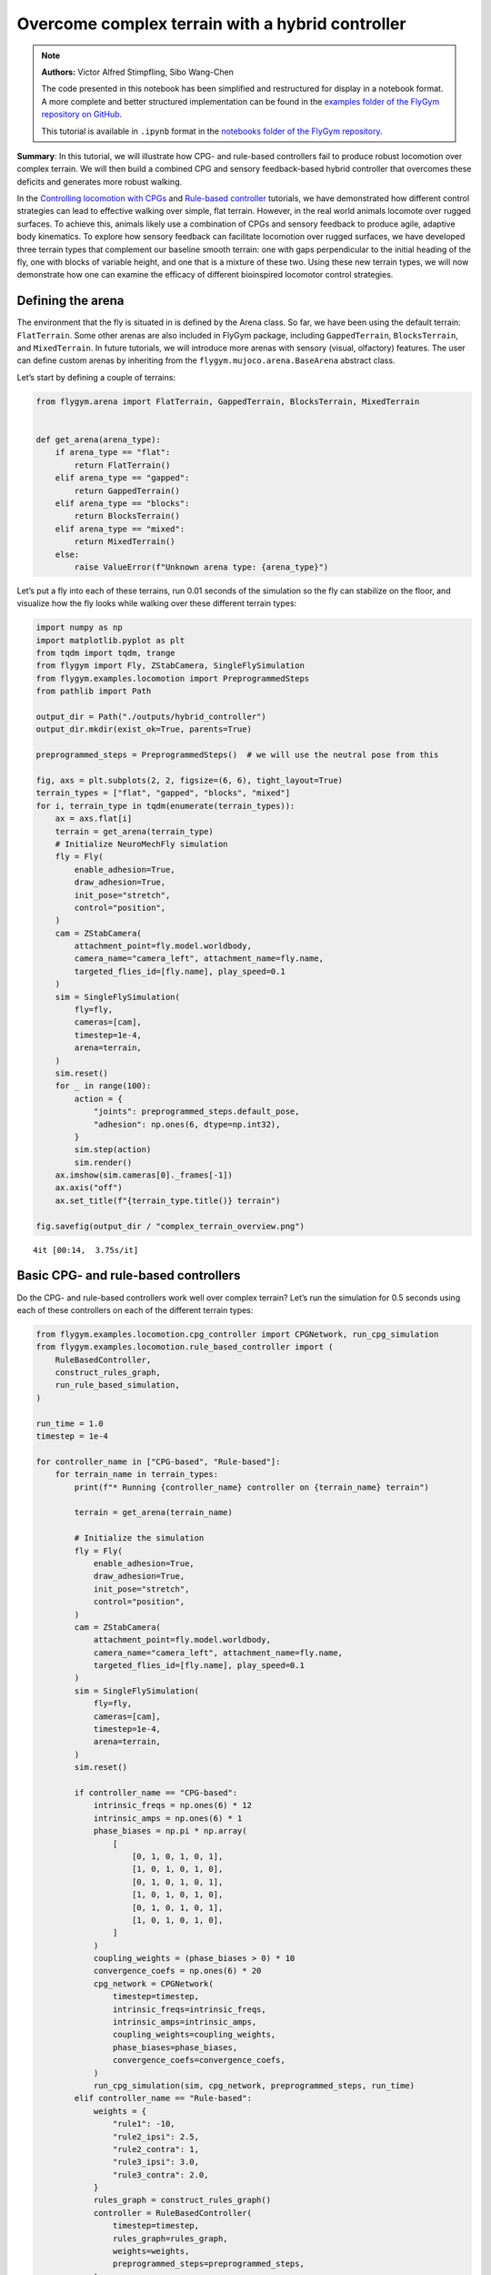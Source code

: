 Overcome complex terrain with a hybrid controller
=================================================

.. note::

    **Authors:** Victor Alfred Stimpfling, Sibo Wang-Chen

    The code presented in this notebook has been simplified and
    restructured for display in a notebook format. A more complete and
    better structured implementation can be found in the `examples folder of
    the FlyGym repository on
    GitHub <https://github.com/NeLy-EPFL/flygym/tree/main/flygym/examples/>`__.

    This tutorial is available in ``.ipynb`` format in the
    `notebooks folder of the FlyGym repository <https://github.com/NeLy-EPFL/flygym/tree/main/notebooks>`_.

**Summary**: In this tutorial, we will illustrate how CPG- and
rule-based controllers fail to produce robust locomotion over complex
terrain. We will then build a combined CPG and sensory feedback-based
hybrid controller that overcomes these deficits and generates more
robust walking.

In the `Controlling locomotion with
CPGs <https://neuromechfly.org/tutorials/cpg_controller.html>`__ and
`Rule-based
controller <https://neuromechfly.org/tutorials/rule_based_controller.html>`__
tutorials, we have demonstrated how different control strategies can
lead to effective walking over simple, flat terrain. However, in the
real world animals locomote over rugged surfaces. To achieve this,
animals likely use a combination of CPGs and sensory feedback to produce
agile, adaptive body kinematics. To explore how sensory feedback can
facilitate locomotion over rugged surfaces, we have developed three
terrain types that complement our baseline smooth terrain: one with gaps
perpendicular to the initial heading of the fly, one with blocks of
variable height, and one that is a mixture of these two. Using these new
terrain types, we will now demonstrate how one can examine the efficacy
of different bioinspired locomotor control strategies.

Defining the arena
------------------

The environment that the fly is situated in is defined by the Arena
class. So far, we have been using the default terrain: ``FlatTerrain``.
Some other arenas are also included in FlyGym package, including
``GappedTerrain``, ``BlocksTerrain``, and ``MixedTerrain``. In future
tutorials, we will introduce more arenas with sensory (visual,
olfactory) features. The user can define custom arenas by inheriting
from the ``flygym.mujoco.arena.BaseArena`` abstract class.

Let’s start by defining a couple of terrains:

.. code:: ipython3

    from flygym.arena import FlatTerrain, GappedTerrain, BlocksTerrain, MixedTerrain
    
    
    def get_arena(arena_type):
        if arena_type == "flat":
            return FlatTerrain()
        elif arena_type == "gapped":
            return GappedTerrain()
        elif arena_type == "blocks":
            return BlocksTerrain()
        elif arena_type == "mixed":
            return MixedTerrain()
        else:
            raise ValueError(f"Unknown arena type: {arena_type}")

Let’s put a fly into each of these terrains, run 0.01 seconds of the
simulation so the fly can stabilize on the floor, and visualize how the
fly looks while walking over these different terrain types:

.. code:: ipython3

    import numpy as np
    import matplotlib.pyplot as plt
    from tqdm import tqdm, trange
    from flygym import Fly, ZStabCamera, SingleFlySimulation
    from flygym.examples.locomotion import PreprogrammedSteps
    from pathlib import Path

    output_dir = Path("./outputs/hybrid_controller")
    output_dir.mkdir(exist_ok=True, parents=True)
    
    preprogrammed_steps = PreprogrammedSteps()  # we will use the neutral pose from this
    
    fig, axs = plt.subplots(2, 2, figsize=(6, 6), tight_layout=True)
    terrain_types = ["flat", "gapped", "blocks", "mixed"]
    for i, terrain_type in tqdm(enumerate(terrain_types)):
        ax = axs.flat[i]
        terrain = get_arena(terrain_type)
        # Initialize NeuroMechFly simulation
        fly = Fly(
            enable_adhesion=True,
            draw_adhesion=True,
            init_pose="stretch",
            control="position",
        )
        cam = ZStabCamera(
            attachment_point=fly.model.worldbody,
            camera_name="camera_left", attachment_name=fly.name,
            targeted_flies_id=[fly.name], play_speed=0.1
        )
        sim = SingleFlySimulation(
            fly=fly,
            cameras=[cam],
            timestep=1e-4,
            arena=terrain,
        )
        sim.reset()
        for _ in range(100):
            action = {
                "joints": preprogrammed_steps.default_pose,
                "adhesion": np.ones(6, dtype=np.int32),
            }
            sim.step(action)
            sim.render()
        ax.imshow(sim.cameras[0]._frames[-1])
        ax.axis("off")
        ax.set_title(f"{terrain_type.title()} terrain")
    
    fig.savefig(output_dir / "complex_terrain_overview.png")


.. parsed-literal::

    4it [00:14,  3.75s/it]



.. image:: https://github.com/NeLy-EPFL/_media/blob/main/flygym/hybrid_controller/complex_terrain_overview.png?raw=true


Basic CPG- and rule-based controllers
-------------------------------------

Do the CPG- and rule-based controllers work well over complex terrain?
Let’s run the simulation for 0.5 seconds using each of these controllers
on each of the different terrain types:

.. code:: ipython3

    from flygym.examples.locomotion.cpg_controller import CPGNetwork, run_cpg_simulation
    from flygym.examples.locomotion.rule_based_controller import (
        RuleBasedController,
        construct_rules_graph,
        run_rule_based_simulation,
    )
    
    run_time = 1.0
    timestep = 1e-4
    
    for controller_name in ["CPG-based", "Rule-based"]:
        for terrain_name in terrain_types:
            print(f"* Running {controller_name} controller on {terrain_name} terrain")
    
            terrain = get_arena(terrain_name)
    
            # Initialize the simulation
            fly = Fly(
                enable_adhesion=True,
                draw_adhesion=True,
                init_pose="stretch",
                control="position",
            )
            cam = ZStabCamera(
                attachment_point=fly.model.worldbody,
                camera_name="camera_left", attachment_name=fly.name,
                targeted_flies_id=[fly.name], play_speed=0.1
            )
            sim = SingleFlySimulation(
                fly=fly,
                cameras=[cam],
                timestep=1e-4,
                arena=terrain,
            )
            sim.reset()
    
            if controller_name == "CPG-based":
                intrinsic_freqs = np.ones(6) * 12
                intrinsic_amps = np.ones(6) * 1
                phase_biases = np.pi * np.array(
                    [
                        [0, 1, 0, 1, 0, 1],
                        [1, 0, 1, 0, 1, 0],
                        [0, 1, 0, 1, 0, 1],
                        [1, 0, 1, 0, 1, 0],
                        [0, 1, 0, 1, 0, 1],
                        [1, 0, 1, 0, 1, 0],
                    ]
                )
                coupling_weights = (phase_biases > 0) * 10
                convergence_coefs = np.ones(6) * 20
                cpg_network = CPGNetwork(
                    timestep=timestep,
                    intrinsic_freqs=intrinsic_freqs,
                    intrinsic_amps=intrinsic_amps,
                    coupling_weights=coupling_weights,
                    phase_biases=phase_biases,
                    convergence_coefs=convergence_coefs,
                )
                run_cpg_simulation(sim, cpg_network, preprogrammed_steps, run_time)
            elif controller_name == "Rule-based":
                weights = {
                    "rule1": -10,
                    "rule2_ipsi": 2.5,
                    "rule2_contra": 1,
                    "rule3_ipsi": 3.0,
                    "rule3_contra": 2.0,
                }
                rules_graph = construct_rules_graph()
                controller = RuleBasedController(
                    timestep=timestep,
                    rules_graph=rules_graph,
                    weights=weights,
                    preprogrammed_steps=preprogrammed_steps,
                )
                run_rule_based_simulation(sim, controller, run_time)
            else:
                raise ValueError(f"Unknown controller: {controller}")
    
            x_pos = sim.get_observation()["fly"][0, 0]
            print(f"Final x position: {x_pos:.4f} mm")
    
            cam.save_video(output_dir / f"{controller_name}_{terrain_name}.mp4")


.. parsed-literal::

    * Running CPG-based controller on flat terrain
    100%|██████████| 10000/10000 [00:26<00:00, 377.15it/s]
    Final x position: 13.8034 mm
    * Running CPG-based controller on gapped terrain
    100%|██████████| 10000/10000 [01:23<00:00, 119.61it/s]
    Final x position: 4.3090 mm
    * Running CPG-based controller on blocks terrain
    100%|██████████| 10000/10000 [00:41<00:00, 241.69it/s]
    Final x position: 9.0447 mm
    * Running CPG-based controller on mixed terrain
    100%|██████████| 10000/10000 [00:53<00:00, 185.22it/s]
    Final x position: 6.3057 mm
    * Running Rule-based controller on flat terrain
    100%|██████████| 10000/10000 [00:29<00:00, 335.04it/s]
    Final x position: 6.2626 mm
    * Running Rule-based controller on gapped terrain
    100%|██████████| 10000/10000 [01:14<00:00, 133.59it/s]
    Final x position: 4.4435 mm
    * Running Rule-based controller on blocks terrain
    100%|██████████| 10000/10000 [00:41<00:00, 242.36it/s]
    Final x position: 4.6136 mm
    * Running Rule-based controller on mixed terrain
    100%|██████████| 10000/10000 [00:51<00:00, 192.58it/s]
    Final x position: 5.2407 mm


Though we have only tested one initial condition (spawn position,
controller) per case, we can already begin to observe that the CPG- and
rule-based controllers may not perform robustly over complex terrain. In
fact, if we run 20 initial conditions for 1 second each, we get a result
like the one reported in the NeuroMechFly v2 paper (Wang-Chen et al.,
2023):

.. image:: https://github.com/NeLy-EPFL/_media/blob/main/flygym/hybrid_controller/cpg_rule_based_comparison.png?raw=true


We can look more closely at some examples of failed locomotion:

*CPG-based controller over gapped terrain:*

.. raw:: html

   <video src="https://raw.githubusercontent.com/NeLy-EPFL/_media/main/flygym/hybrid_controller/CPG-based_mixed.mp4" controls="controls" style="max-width: 400px;"></video>


*Rule-based controller over gapped terrain:*

.. raw:: html

   <video src="https://raw.githubusercontent.com/NeLy-EPFL/_media/main/flygym/hybrid_controller/Rule-based_mixed.mp4" controls="controls" style="max-width: 400px;"></video>


In the next section, we will show how, by combining CPGs with sensory
feedback, we can build a more robust “hybrid” controller.

Building a hybrid controller
----------------------------

Now, we will build a hybrid controller that integrates both CPG-like
oscillators and sensory feedback-based rules that reposition the legs
when they get stuck. As described in the NeuroMechFly v2 paper, we will
detect the following conditions:

1. **Retraction:** In principle, with the tripod gait, there should
   always be three legs on the ground. Therefore, if any leg is extended
   farther than the third most extended leg in the z-direction (height),
   this leg may be stuck in a hole. This rule will lift the leg to
   recover it from a stuck position.
2. **Stumbling:** In principle, only the tip of the tarsus of each leg
   should contact with the ground. Therefore, we will consider the fly
   to be stumbling if the tibia or upper tarsal segments (1 and 2)
   collide with terrain resulting in a supra-threshold force against the
   direction of the fly’s heading. To correct for stumbling we will lift
   the stumbling leg.

To implement these rules, we will create a variable for each rule that
keeps track of the extent to which a given leg should be lifted:

.. code:: ipython3

    retraction_correction = np.zeros(6)
    stumbling_correction = np.zeros(6)
    
    retraction_persistence_counter = np.zeros(6)

We will also define a vector representing how each DoF should be
adjusted to implement leg lifting. We will call this
:math:`\vec{v}_\text{leg}`.

.. code:: ipython3

    correction_vectors = {
        # "leg pos": (Coxa, Coxa_roll, Coxa_yaw, Femur, Femur_roll, Tibia, Tarsus1)
        # unit: radian
        "F": np.array([-0.03, 0, 0, -0.03, 0, 0.03, 0.03]),
        "M": np.array([-0.015, 0.001, 0.025, -0.02, 0, -0.02, 0.0]),
        "H": np.array([0, 0, 0, -0.02, 0, 0.01, -0.02]),
    }

That is, when the leg should be lifted, we will increment the joint
angles on this leg by :math:`\vec{v}_\text{leg}` scaled by a factor
defining the extent of correction. When the condition is no longer met,
we will reduce the correction term until it reaches zero (i.e., with no
adjustment) so that the target angles applied to the simulator are those
suggested by the corresponding CPGs.

Next, we need to define the factor dictating the extent of correction.
Recall that we will progressively lift the leg when an adjustment is
necessary. Therefore, let’s also define the rate of adjustment
:math:`k_\text{inc}` when the condition is met and the rate of recovery
:math:`k_\text{dec}` when the condition is no longer met:

.. code:: ipython3

    correction_rates = {
        # "rule": (increment rate, decrement rate). unit: 1/sec
        "retraction": (800, 700),
        "stumbling": (2200, 1800),
    }

Concretely, we will initialize the amount of correction :math:`c` to 0.
This variable is unitless. For every :math:`t` amount of time that the
condition is met, we increment :math:`c` by :math:`k_\text{inc}t` where
:math:`k_\text{inc}` is the appropriate correction rate. Similarly, for
every :math:`t` amount of time that the condition is no longer met, we
will decrement :math:`c` by :math:`k_\text{dec}t` until it reaches 0. We
will therefore adjust the leg joint angles by adding
:math:`c\vec{v}_\text{leg}` to it.

We should also define a threshold for the stumbling force. Note that a
negative number indicates a force against the direction in which the fly
is facing:

.. code:: ipython3

    stumbling_force_threshold = -1

Next, we will define the underlying CPG network as we did in the
`tutorial on CPG-based
control <https://neuromechfly.org/tutorials/cpg_controller.html>`__:

.. code:: ipython3

    run_time = 1
    timestep = 1e-4
    
    # define parameters for persistence and cap the increment
    max_increment = 80 / 1e-4
    retraction_persistence = 20 / 1e-4
    persistence_init_thr = 20 / 1e-4
    
    right_leg_inversion = [1, -1, -1, 1, -1, 1, 1]
    
    # Initialize the CPG network
    intrinsic_freqs = np.ones(6) * 12
    intrinsic_amps = np.ones(6) * 1
    phase_biases = np.pi * np.array(
        [
            [0, 1, 0, 1, 0, 1],
            [1, 0, 1, 0, 1, 0],
            [0, 1, 0, 1, 0, 1],
            [1, 0, 1, 0, 1, 0],
            [0, 1, 0, 1, 0, 1],
            [1, 0, 1, 0, 1, 0],
        ]
    )
    coupling_weights = (phase_biases > 0) * 10
    convergence_coefs = np.ones(6) * 20
    cpg_network = CPGNetwork(
        timestep=1e-4,
        intrinsic_freqs=intrinsic_freqs,
        intrinsic_amps=intrinsic_amps,
        coupling_weights=coupling_weights,
        phase_biases=phase_biases,
        convergence_coefs=convergence_coefs,
    )

Similarly, let’s define the preprogrammed steps:

.. code:: ipython3

    # Initialize preprogrammed steps
    preprogrammed_steps = PreprogrammedSteps()

In our hybrid controller the action performed by a leg stuck in a hole
or colliding with an edge depends on the stepping phase. Upon on
activating one of the rules, when the leg is in stance and adhesion is
on, the leg can be slightly more extended to allow the other legs to
overcome an obstacle. When the leg is in swing and one of the legs is
active, the leg can be retracted higher to help overcome the obstacle.
Here we define the phasic gain that will help to implement this
behavior.

.. code:: ipython3

    from scipy.interpolate import interp1d
    
    step_phase_gain = {}
    
    for leg in preprogrammed_steps.legs:
        swing_start, swing_end = preprogrammed_steps.swing_period[leg]
    
        step_points = [
            swing_start,
            np.mean([swing_start, swing_end]),
            swing_end + np.pi / 4,
            np.mean([swing_end, 2 * np.pi]),
            2 * np.pi,
        ]
        preprogrammed_steps.swing_period[leg] = (swing_start, swing_end + np.pi / 4)
        increment_vals = [0, 0.8, 0, -0.1, 0]
    
        step_phase_gain[leg] = interp1d(
            step_points, increment_vals, kind="linear", fill_value="extrapolate"
        )
    
    fig = plt.figure(figsize=(7, 3), tight_layout=True)
    step_phase = np.linspace(0, 4 * np.pi, 100)
    
    plt.plot(step_phase, step_phase_gain[leg](step_phase % (2 * np.pi)), label=leg)
    for i in range(2):
        plt.axvspan(
            swing_start + i * 2 * np.pi,
            swing_end + i * 2 * np.pi,
            color="red",
            alpha=0.2,
            label="swing",
        )
    plt.legend()
    plt.xlabel("Phase (rad)")
    plt.ylabel("Gain")
    # label in pi
    plt.xticks(
        [0, np.pi, 2 * np.pi, 3 * np.pi, 4 * np.pi],
        ["0", r"$\pi$", r"$2\pi$", r"$3\pi$", r"$4\pi$"],
    )
    plt.title("Step phase dependent gain")
    plt.savefig(output_dir / "step_phase_dependent_gain.png")



.. image:: https://github.com/NeLy-EPFL/_media/blob/main/flygym/hybrid_controller/step_phase_dependent_gain.png?raw=true


… and the NeuroMechFly simulation over mixed terrain. We will enable
contact detection for all tibial and tarsal segments to achieve
stumbling detection:

.. code:: ipython3

    # Initialize NeuroMechFly simulation
    # Initialize the simulation
    
    contact_sensor_placements = [
        f"{leg}{segment}"
        for leg in preprogrammed_steps.legs
        for segment in ["Tibia", "Tarsus1", "Tarsus2", "Tarsus3", "Tarsus4", "Tarsus5"]
    ]
    
    np.random.seed(0)
    fly = Fly(
        enable_adhesion=True,
        draw_adhesion=True,
        init_pose="stretch",
        control="position",
        contact_sensor_placements=contact_sensor_placements,
    )
    cam = ZStabCamera(
        attachment_point=fly.model.worldbody,
        camera_name="camera_left", attachment_name=fly.name,
        targeted_flies_id=[fly.name], play_speed=0.1
    )
    arena = MixedTerrain()
    sim = SingleFlySimulation(
        fly=fly,
        cameras=[cam],
        timestep=1e-4,
        arena=arena,
    )
    _ = sim.reset()

Let’s build a dictionary containing the indices of the contact sensors
on each leg. These will be used to detect stumbling:

.. code:: ipython3

    detected_segments = ["Tibia", "Tarsus1", "Tarsus2"]
    stumbling_sensors = {leg: [] for leg in preprogrammed_steps.legs}
    for i, sensor_name in enumerate(fly.contact_sensor_placements):
        leg = sensor_name.split("/")[1][:2]  # sensor_name: eg. "Animat/LFTarsus1"
        segment = sensor_name.split("/")[1][2:]
        if segment in detected_segments:
            stumbling_sensors[leg].append(i)
    stumbling_sensors = {k: np.array(v) for k, v in stumbling_sensors.items()}

As a sanity check, let’s make sure that the number of stumble sensors
per leg is as expected:

.. code:: ipython3

    if any(v.size != len(detected_segments) for v in stumbling_sensors.values()):
        raise RuntimeError(
            "Contact detection must be enabled for all tibia, tarsus1, and tarsus2 "
            "segments for stumbling detection."
        )

We are now ready to write the main simulation loop. We will implement
and execute the entire loop before explaining its constituent
components:

.. code:: ipython3

    target_num_steps = int(run_time / sim.timestep)
    obs_list = []
    
    physics_error = False
    
    obs, _ = sim.reset()
    
    for k in trange(target_num_steps):
        # retraction rule: does a leg need to be retracted from a hole?
        end_effector_z_pos = obs["fly"][0][2] - obs["end_effectors"][:, 2]
        end_effector_z_pos_sorted_idx = np.argsort(end_effector_z_pos)
        end_effector_z_pos_sorted = end_effector_z_pos[end_effector_z_pos_sorted_idx]
        if end_effector_z_pos_sorted[-1] > end_effector_z_pos_sorted[-3] + 0.05:
            leg_to_correct_retraction = end_effector_z_pos_sorted_idx[-1]
            if (
                retraction_correction[leg_to_correct_retraction]
                > persistence_init_thr * sim.timestep
            ):
                retraction_persistence_counter[leg_to_correct_retraction] = 1
        else:
            leg_to_correct_retraction = None
    
        # update persistence counter
        retraction_persistence_counter[retraction_persistence_counter > 0] += 1
        retraction_persistence_counter[
            retraction_persistence_counter > retraction_persistence * sim.timestep
        ] = 0
    
        cpg_network.step()
        joints_angles = []
        adhesion_onoff = []
    
        all_net_corrections = []
    
        for i, leg in enumerate(preprogrammed_steps.legs):
            # update amount of retraction correction
            if (
                i == leg_to_correct_retraction or retraction_persistence_counter[i] > 0
            ):  # lift leg
                increment = correction_rates["retraction"][0] * sim.timestep
                retraction_correction[i] += increment
                sim.fly.change_segment_color(sim.physics, f"{leg}Tibia", (1, 0, 0, 1))
            else:  # condition no longer met, lower leg
                decrement = correction_rates["retraction"][1] * sim.timestep
                retraction_correction[i] = max(0, retraction_correction[i] - decrement)
                sim.fly.change_segment_color(sim.physics, f"{leg}Tibia", (0.5, 0.5, 0.5, 1))
    
            # update amount of stumbling correction
            contact_forces = obs["contact_forces"][stumbling_sensors[leg], :]
            fly_orientation = obs["fly_orientation"]
            # force projection should be negative if against fly orientation
            force_proj = np.dot(contact_forces, fly_orientation)
            if (force_proj < stumbling_force_threshold).any():
                increment = correction_rates["stumbling"][0] * sim.timestep
                stumbling_correction[i] += increment
                if retraction_correction[i] <= 0:
                    sim.fly.change_segment_color(sim.physics, f"{leg}Femur", (1, 0, 0, 1))
            else:
                decrement = correction_rates["stumbling"][1] * sim.timestep
                stumbling_correction[i] = max(0, stumbling_correction[i] - decrement)
                sim.fly.change_segment_color(sim.physics, f"{leg}Femur", (0.5, 0.5, 0.5, 1))
    
            # retraction correction is prioritized
            if retraction_correction[i] > 0:
                net_correction = retraction_correction[i]
                stumbling_correction[i] = 0
            else:
                net_correction = stumbling_correction[i]
    
            # get target angles from CPGs and apply correction
            my_joints_angles = preprogrammed_steps.get_joint_angles(
                leg, cpg_network.curr_phases[i], cpg_network.curr_magnitudes[i]
            )
            net_correction = np.clip(net_correction, 0, max_increment * sim.timestep)
            if leg[0] == "R":
                net_correction *= right_leg_inversion[i]
    
            # apply phase-dependent gain
            net_correction *= step_phase_gain[leg](cpg_network.curr_phases[i] % (2 * np.pi))
    
            my_joints_angles += net_correction * correction_vectors[leg[1]]
            joints_angles.append(my_joints_angles)
    
            all_net_corrections.append(net_correction)
    
            # get adhesion on/off signal
            my_adhesion_onoff = preprogrammed_steps.get_adhesion_onoff(
                leg, cpg_network.curr_phases[i]
            )
    
            adhesion_onoff.append(my_adhesion_onoff)
    
        action = {
            "joints": np.array(np.concatenate(joints_angles)),
            "adhesion": np.array(adhesion_onoff).astype(int),
        }
        obs, reward, terminated, truncated, info = sim.step(action)
        obs["net_correction"] = all_net_corrections
        obs_list.append(obs)
        sim.render()


.. parsed-literal::

    100%|██████████| 10000/10000 [00:53<00:00, 187.59it/s]


.. code:: ipython3

    print(f"Simulation terminated: {obs_list[-1]['fly'][0] - obs_list[0]['fly'][0]}")


.. parsed-literal::

    Simulation terminated: [10.464745    2.3659656  -0.44085807]


At each simulation time step, we first check whether the retraction rule
is met. This depends on whether any leg is extended further than the
third most extended leg in the z-direction by a margin of 0.05 mm. This
margin is important because contact calculations in the physics
simulator are imperfect sometimes causing the leg to penetrate the floor
by a small amount. If two legs meet this condition, only the most
extended leg is corrected:

.. code:: python

       # retraction rule: does a leg need to be retracted from a hole?
       end_effector_z_pos = obs["fly"][0][2] - obs["end_effectors"][:, 2]
       end_effector_z_pos_sorted_idx = np.argsort(end_effector_z_pos)
       end_effector_z_pos_sorted = end_effector_z_pos[end_effector_z_pos_sorted_idx]
      if end_effector_z_pos_sorted[-1] > end_effector_z_pos_sorted[-3] + 0.05:
           leg_to_correct_retraction = end_effector_z_pos_sorted_idx[-1]
           if retraction_correction[leg_to_correct_retraction] > persistence_init_thr*sim.timestep:
               retraction_persistence_counter[leg_to_correct_retraction] = 1
       else:
           leg_to_correct_retraction = None

       # update persistence counter
       retraction_persistence_counter[retraction_persistence_counter > 0] += 1
       retraction_persistence_counter[
           retraction_persistence_counter > retraction_persistence*sim.timestep
       ] = 0

We also implemented persistence so that the rule is still active for a
few steps after the condition is no longer met. The leg’s protraction
should be maintained for some time to avoid it falling back into the
hole.

Then, have an inner loop that iterates over all legs. The joint angles
and adhesion on/off signals are calculated here. We first update the
amount of correction :math:``c`` for the retraction rule:

.. code:: python

           # update amount of retraction correction
           if (
               i == leg_to_correct_retraction or retraction_persistence_counter[i] > 0
           ):  # lift leg
               increment = correction_rates["retraction"][0] * nmf.timestep
               retraction_correction[i] += increment
               nmf.change_segment_color(f"{leg}Tibia", (1, 0, 0, 1))
           else:  # condition no longer met, lower leg
               decrement = correction_rates["retraction"][1] * nmf.timestep
               retraction_correction[i] = max(0, retraction_correction[i] - decrement)
               nmf.change_segment_color(f"{leg}Tibia", (0.5, 0.5, 0.5, 1))

Similarly, we update the correction amount :math:`c` for the stumbling
rule:

.. code:: python

           # update amount of stumbling correction
           contact_forces = obs["contact_forces"][stumbling_sensors[leg], :]
           fly_orientation = obs["fly_orientation"]
           # force projection should be negative if against fly orientation
           force_proj = np.dot(contact_forces, fly_orientation)
           if (force_proj < stumbling_force_threshold).any():
               increment = correction_rates["stumbling"][0] * nmf.timestep
               stumbling_correction[i] += increment
               if retraction_correction[i] <= 0:
                   nmf.change_segment_color(f"{leg}Femur", (1, 0, 0, 1))
           else:
               decrement = correction_rates["stumbling"][1] * nmf.timestep
               stumbling_correction[i] = max(0, stumbling_correction[i] - decrement)
               nmf.change_segment_color(f"{leg}Femur", (0.5, 0.5, 0.5, 1))

In case both rules are active for the same leg, we will only apply the
retraction correction:

.. code:: python

           # retraction correction is prioritized
           if retraction_correction[i] > 0:
               net_correction = retraction_correction[i]
               
           else:
               net_correction = stumbling_correction[i]

Let’s first obtain the initial joint angles based purely on the CPG
phase and preprogrammed step. Then, we will apply the lifting
correction:

.. code:: python

           # get target angles from CPGs and apply correction
           my_joints_angles = preprogrammed_steps.get_joint_angles(
               leg, cpg_network.curr_phases[i], cpg_network.curr_magnitudes[i]
           )
           my_joints_angles += net_correction * correction_vectors[leg[1]]
           joints_angles.append(my_joints_angles)

The net correction for roll and yaw angles needs to be inverted for the
resulting action to be symmetric

.. code:: python

        net_correction = np.clip(net_correction, 0, max_increment*sim.timestep)
           if leg[0] == "R":
               net_correction *= right_leg_inversion[i]

The net correction needs to be reversed to lead to retraction or
protraction if during swing or stance phase

.. code:: python

           # apply phase dependent gain
           net_correction *= step_phase_gain[leg](cpg_network.curr_phases[i] % (2*np.pi))

Finally, we can obtain the adhesion on/off signal based on the leg phase
as well:

.. code:: python

           # get adhesion on/off signal
           my_adhesion_onoff = preprogrammed_steps.get_adhesion_onoff(
               leg, cpg_network.curr_phases[i]
           )
           adhesion_onoff.append(my_adhesion_onoff)

We now have all we need to feed the action into the NeuroMechFly
simulation. Don’t forget to call ``.render()`` to record the video
correctly.

.. code:: python

       action = {
           "joints": np.array(np.concatenate(joints_angles)),
           "adhesion": np.array(adhesion_onoff).astype(int),
       }
       obs, reward, terminated, truncated, info = nmf.step(action)
       nmf.render()

Let’s visualize the results:

.. code:: ipython3

    cam.save_video(output_dir / "hybrid_controller_mixed_terrain.mp4")

.. raw:: html

   <video src="https://raw.githubusercontent.com/NeLy-EPFL/_media/main/flygym/hybrid_controller/hybrid_controller_mixed_terrain.mp4" controls="controls" style="max-width: 400px;"></video>


Even based on this single example, this hybrid controller looks better
than the CPG- or rule-based controller. Indeed, we obtained the
following results by running 20 simulations for each controller over
each terrain type starting with different initial conditions. These show
that a hybrid controller outperforms the other two controllers (see the
NeuroMechFly v2 paper for details):

.. image:: https://github.com/NeLy-EPFL/_media/blob/main/flygym/hybrid_controller/cpg_rule_based_hybrid_comparison.png?raw=true


These results demonstrate how rugged terrain can expose failure modes
for controllers that otherwise work well on flat terrain, and how you
can use NeuroMechFly to benchmark different control strategies that go
beyond the classic dichotomy of CPG- versus rule-based control.

In the next tutorial, we will refactor our hybrid controller code into a
Python class that implements the Gym interface. This will allow us to
show how to build control models with different degrees of abstraction
and preprogrammed computations.
